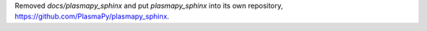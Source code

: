Removed `docs/plasmapy_sphinx` and put `plasmapy_sphinx` into its own
repository, https://github.com/PlasmaPy/plasmapy_sphinx\ .
